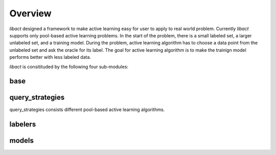 Overview
========

`libact` designed a framework to make active learning easy for user to apply to
real world problem. Currently `libact` supports only pool-based active learning
problems. In the start of the problem, there is a small labeled set, a larger
unlabeled set, and a training model. During the problem, 
active learning algorithm has to choose a data point from the unlabeled set
and ask the oracle for its label. The goal for active learning algorithm is to
make the trainign model performs better with less labeled data.

`libact` is consitituded by the following four sub-modules:

base
^^^^

query_strategies
^^^^^^^^^^^^^^^^
query_strategies consists different pool-based active learning algorithms.


labelers
^^^^^^^^


models
^^^^^^


